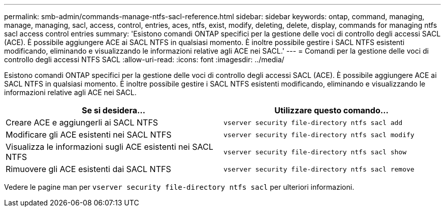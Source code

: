 ---
permalink: smb-admin/commands-manage-ntfs-sacl-reference.html 
sidebar: sidebar 
keywords: ontap, command, managing, manage, managing, sacl, access, control, entries, aces, ntfs, exist, modify, deleting, delete, display, commands for managing ntfs sacl access control entries 
summary: 'Esistono comandi ONTAP specifici per la gestione delle voci di controllo degli accessi SACL (ACE). È possibile aggiungere ACE ai SACL NTFS in qualsiasi momento. È inoltre possibile gestire i SACL NTFS esistenti modificando, eliminando e visualizzando le informazioni relative agli ACE nei SACL.' 
---
= Comandi per la gestione delle voci di controllo degli accessi NTFS SACL
:allow-uri-read: 
:icons: font
:imagesdir: ../media/


[role="lead"]
Esistono comandi ONTAP specifici per la gestione delle voci di controllo degli accessi SACL (ACE). È possibile aggiungere ACE ai SACL NTFS in qualsiasi momento. È inoltre possibile gestire i SACL NTFS esistenti modificando, eliminando e visualizzando le informazioni relative agli ACE nei SACL.

|===
| Se si desidera... | Utilizzare questo comando... 


 a| 
Creare ACE e aggiungerli ai SACL NTFS
 a| 
`vserver security file-directory ntfs sacl add`



 a| 
Modificare gli ACE esistenti nei SACL NTFS
 a| 
`vserver security file-directory ntfs sacl modify`



 a| 
Visualizza le informazioni sugli ACE esistenti nei SACL NTFS
 a| 
`vserver security file-directory ntfs sacl show`



 a| 
Rimuovere gli ACE esistenti dai SACL NTFS
 a| 
`vserver security file-directory ntfs sacl remove`

|===
Vedere le pagine man per `vserver security file-directory ntfs sacl` per ulteriori informazioni.
